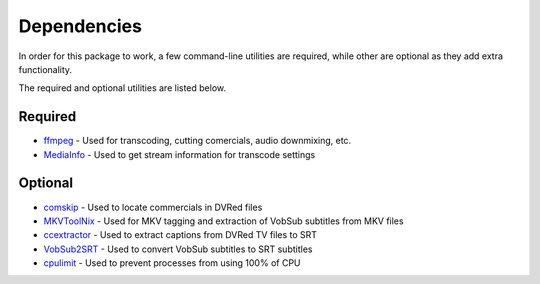 Dependencies
============

In order for this package to work, a few command-line utilities are required, while other are optional as they add extra functionality.
 
The required and optional utilities are listed below.

Required
^^^^^^^^
* `ffmpeg`_     - Used for transcoding, cutting comercials, audio downmixing, etc.
* `MediaInfo`_  - Used to get stream information for transcode settings

Optional
^^^^^^^^
* `comskip`_     - Used to locate commercials in DVRed files
* `MKVToolNix`_  - Used for MKV tagging and extraction of VobSub subtitles from MKV files
* `ccextractor`_ - Used to extract captions from DVRed TV files to SRT
* `VobSub2SRT`_  - Used to convert VobSub subtitles to SRT subtitles
* `cpulimit`_    - Used to prevent processes from using 100% of CPU

.. _ffmpeg: https://www.ffmpeg.org/
.. _MediaInfo: https://mediaarea.net/en/MediaInfo

.. _comskip: https://github.com/erikkaashoek/Comskip
.. _MKVToolNix: https://mkvtoolnix.download 
.. _ccextractor: https://github.com/CCExtractor/ccextractor
.. _VobSub2SRT: https://github.com/ruediger/VobSub2SRT
.. _cpulimit: https://github.com/opsengine/cpulimit

